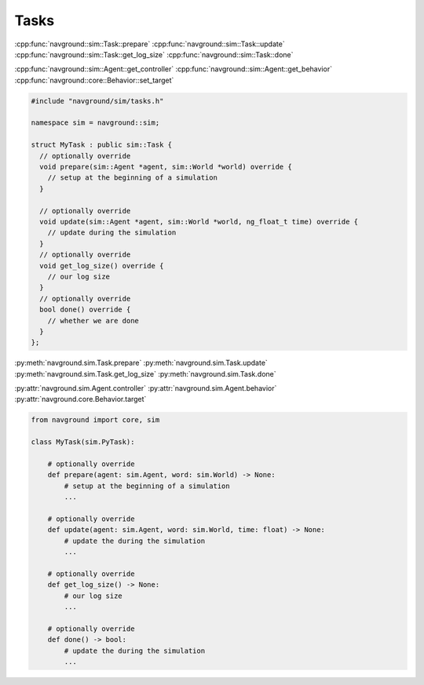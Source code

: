 =====
Tasks
=====


.. todo::

   Explain the relationship with the target. Target are fixed, so you don't need
   to extend them when there is a new target. Tasks are control higher level than behaviors. Task can do anything, not just update the target.
   

:cpp:func:`navground::sim::Task::prepare`
:cpp:func:`navground::sim::Task::update`
:cpp:func:`navground::sim::Task::get_log_size`
:cpp:func:`navground::sim::Task::done`


:cpp:func:`navground::sim::Agent::get_controller`
:cpp:func:`navground::sim::Agent::get_behavior`
:cpp:func:`navground::core::Behavior::set_target`

.. code-block:: c++

   #include "navground/sim/tasks.h"

   namespace sim = navground::sim;

   struct MyTask : public sim::Task {
     // optionally override
     void prepare(sim::Agent *agent, sim::World *world) override {
       // setup at the beginning of a simulation
     }

     // optionally override
     void update(sim::Agent *agent, sim::World *world, ng_float_t time) override {
       // update during the simulation
     }
     // optionally override
     void get_log_size() override {
       // our log size
     }
     // optionally override
     bool done() override {
       // whether we are done
     }
   };


:py:meth:`navground.sim.Task.prepare`
:py:meth:`navground.sim.Task.update`
:py:meth:`navground.sim.Task.get_log_size`
:py:meth:`navground.sim.Task.done`

:py:attr:`navground.sim.Agent.controller`
:py:attr:`navground.sim.Agent.behavior`
:py:attr:`navground.core.Behavior.target`


.. code-block:: python

   from navground import core, sim

   class MyTask(sim.PyTask):

       # optionally override
       def prepare(agent: sim.Agent, word: sim.World) -> None:
           # setup at the beginning of a simulation
           ...

       # optionally override
       def update(agent: sim.Agent, word: sim.World, time: float) -> None:
           # update the during the simulation
           ...

       # optionally override
       def get_log_size() -> None:
           # our log size
           ...

       # optionally override
       def done() -> bool:
           # update the during the simulation
           ...